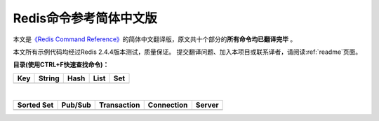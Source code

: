 .. Redis命令参考简体中文版 documentation master file, created by
   sphinx-quickstart on Tue Oct 25 17:56:34 2011.
   You can adapt this file completely to your liking, but it should at least
   contain the root `toctree` directive.

Redis命令参考简体中文版
=============================================

本文是\ `《Redis Command Reference》 <http://redis.io/commands>`_\ 的简体中文翻译版，原文共十个部分的\ **所有命令均已翻译完毕** 。

本文所有示例代码均经过Redis 2.4.4版本测试，质量保证。 提交翻译问题、加入本项目或联系译者，请阅读\ :ref:`readme`\ 页面。

**目录(使用CTRL+F快速查找命令)：**

+----------------+----------------+----------------+----------------+----------------+
| Key            | String         | Hash           | List           | Set            |
+================+================+================+================+================+
|                |                |                |                |                |
| .. toctree::   | .. toctree::   | .. toctree::   | .. toctree::   | .. toctree::   |
|   :maxdepth: 2 |   :maxdepth: 2 |   :maxdepth: 2 |   :maxdepth: 2 |   :maxdepth: 2 |
|                |                |                |                |                |
|   key          |   string       |   hash         |   list         |   set          |
+----------------+----------------+----------------+----------------+----------------+

|

+----------------+----------------+----------------+----------------+----------------+
| Sorted Set     | Pub/Sub        | Transaction    | Connection     | Server         |
+================+================+================+================+================+
|                |                |                |                |                |
| .. toctree::   | .. toctree::   | .. toctree::   | .. toctree::   | .. toctree::   |
|   :maxdepth: 2 |   :maxdepth: 2 |   :maxdepth: 2 |   :maxdepth: 2 |   :maxdepth: 2 |
|                |                |                |                |                |
|   sorted_set   |   pub_sub      |   transaction  |   connection   |   server       | 
+----------------+----------------+----------------+----------------+----------------+
